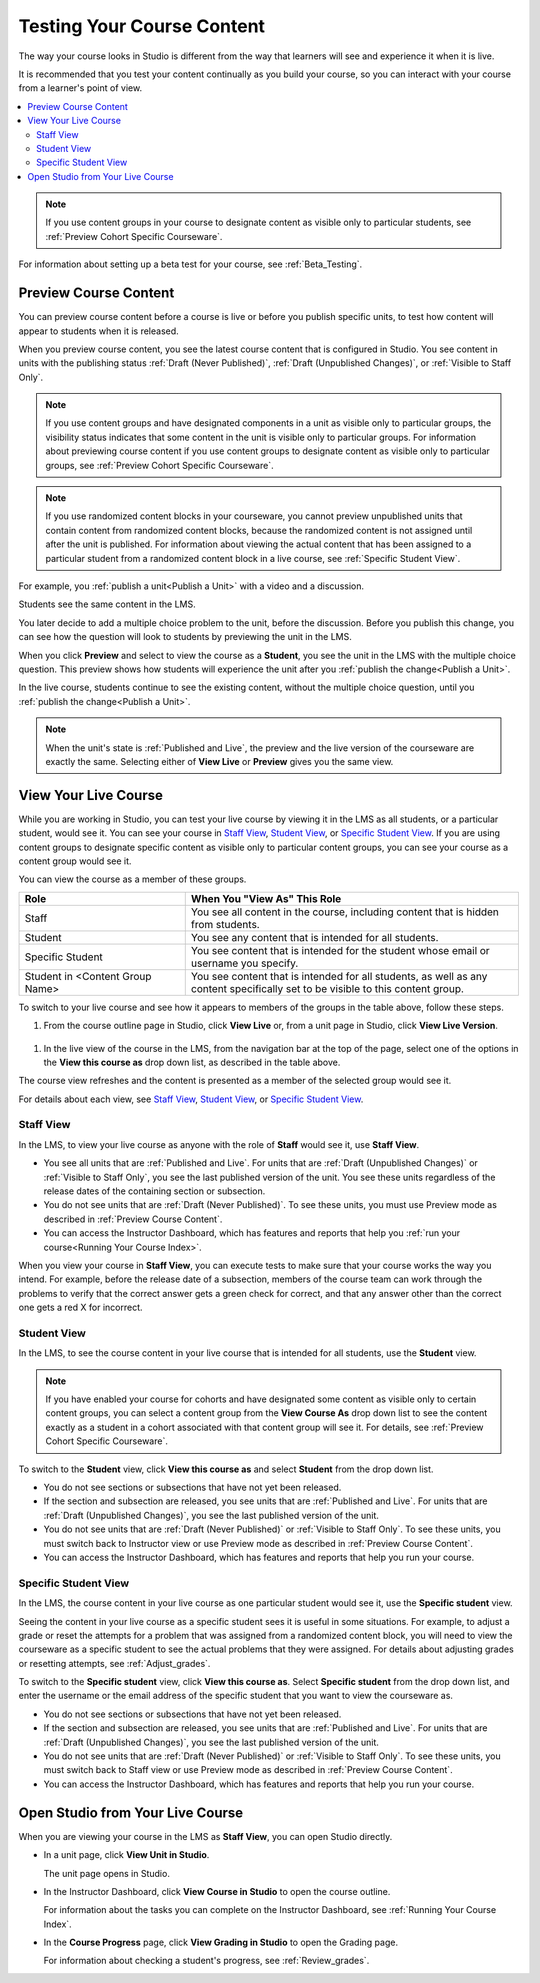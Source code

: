 .. _Testing Your Course Content:

###########################
Testing Your Course Content
###########################

The way your course looks in Studio is different from the way that learners
will see and experience it when it is live.

It is recommended that you test your content continually as you build your
course, so you can interact with your course from a learner's point of view.

.. contents::
  :local:
  :depth: 2

.. note:: If you use content groups in your course to designate content as
  visible only to particular students, see :ref:`Preview Cohort Specific
  Courseware`.

For information about setting up a beta test for your course, see
:ref:`Beta_Testing`.



.. _Preview Course Content:

*************************
Preview Course Content
*************************

You can preview course content before a course is live or before you publish
specific units, to test how content will appear to students when it is
released.
 
When you preview course content, you see the latest course content that is
configured in Studio. You see content in units with the publishing status
:ref:`Draft (Never Published)`, :ref:`Draft (Unpublished Changes)`, or
:ref:`Visible to Staff Only`.

.. note:: If you use content groups and have designated components in a unit
   as visible only to particular groups, the visibility status indicates that
   some content in the unit is visible only to particular groups. For
   information about previewing course content if you use content groups to
   designate content as visible only to particular groups, see :ref:`Preview
   Cohort Specific Courseware`.

.. note:: If you use randomized content blocks in your courseware, you cannot
   preview unpublished units that contain content from randomized content
   blocks, because the randomized content is not assigned until after the unit
   is published. For information about viewing the actual content that has
   been assigned to a particular student from a randomized content block in a
   live course, see :ref:`Specific Student View`.

For example, you :ref:`publish a unit<Publish a Unit>` with a video and a
discussion.

.. image:: ../../../shared/building_and_running_chapters/Images/test-unit-studio.png
 :alt: A unit in Studio with a video and discussion

Students see the same content in the LMS.

.. image:: ../../../shared/building_and_running_chapters/Images/test-unit-lms.png
 :alt: A unit in the LMS with a video and discussion

You later decide to add a multiple choice problem to the unit, before the
discussion. Before you publish this change, you can see how the question will
look to students by previewing the unit in the LMS.

.. image:: ../../../shared/building_and_running_chapters/Images/test-unit-studio-added-comp.png
 :alt: A unit in Studio with a video and multiple choice problem. (The
   discussion component below the multiple choice problem is not included in
   the screen capture).

When you click **Preview** and select to view the course as a **Student**, you
see the unit in the LMS with the multiple choice question. This preview shows
how students will experience the unit after you :ref:`publish the
change<Publish a Unit>`.

.. image:: ../../../shared/building_and_running_chapters/Images/test-unit-lms-added-comp.png
 :alt: A unit in the LMS with "View as Student" selected, showing a video and
  a multiple choice problem. (The discussion component below the multiple
  choice problem is not included in the screen capture).

In the live course, students continue to see the existing content, without the
multiple choice question, until you :ref:`publish the change<Publish a Unit>`.

.. note:: When the unit's state is :ref:`Published and Live`, the preview and
   the live version of the courseware are exactly the same. Selecting either
   of **View Live** or **Preview** gives you the same view.


 
.. _View Your Live Course:

******************************************
View Your Live Course
******************************************

While you are working in Studio, you can test your live course by viewing it
in the LMS as all students, or a particular student, would see it. You can see
your course in `Staff View`_, `Student View`_, or `Specific Student View`_. If
you are using content groups to designate specific content as visible only to
particular content groups, you can see your course as a content group would
see it.

You can view the course as a member of these groups.

.. list-table::
    :widths: 15 30
    :header-rows: 1

    * - Role
      - When You "View As" This Role
    * - Staff
      - You see all content in the course, including content
        that is hidden from students.
    * - Student
      - You see any content that is intended for all
        students.
    * - Specific Student
      - You see content that is intended for the student whose email or
        username you specify.
    * - Student in <Content Group Name>            
      - You see content that is intended for all students, as well
        as any content specifically set to be visible to this content group.

To switch to your live course and see how it appears to members of the groups
in the table above, follow these steps.

#. From the course outline page in Studio, click **View Live** or, from a unit page in Studio, click **View Live Version**. 
   
  .. image:: ../../../shared/building_and_running_chapters/Images/test-outline-view-live.png
   :alt: View live button on the outline
   
  .. image:: ../../../shared/building_and_running_chapters/Images/test-unit-view-live.png
   :alt: View Live Version button on the unit page

#. In the live view of the course in the LMS, from the navigation bar at the
   top of the page, select one of the options in the **View this course as**
   drop down list, as described in the table above.

The course view refreshes and the content is presented as a member of the
selected group would see it.

For details about each view, see `Staff View`_, `Student View`_, or `Specific
Student View`_.


.. _Staff View:

=================
Staff View
=================

In the LMS, to view your live course as anyone with the role of **Staff**
would see it, use **Staff View**.

.. image:: ../../../shared/building_and_running_chapters/Images/Live_Course_Staff_View.png
 :alt: Image of the Courseware page in a live course with Staff View indicated
  at top right and a View Unit in Studio button

* You see all units that are :ref:`Published and Live`. For units that are
  :ref:`Draft (Unpublished Changes)` or :ref:`Visible to Staff Only`, you
  see the last published version of the unit. You see these units
  regardless of the release dates of the containing section or subsection.

* You do not see units that are :ref:`Draft (Never Published)`. To
  see these units, you must use Preview mode as described in :ref:`Preview
  Course Content`.

* You can access the Instructor Dashboard, which has features and reports that
  help you :ref:`run your course<Running Your Course Index>`.

When you view your course in **Staff View**, you can execute tests to make sure
that your course works the way you intend. For example,  before the release
date of a subsection, members of the course team can work through the problems
to verify that the correct answer gets a green check for correct, and that any
answer other than the correct one gets a red X for incorrect.

.. _Student View:

============
Student View
============

In the LMS, to see the course content in your live course that is intended for
all students, use the **Student** view.

.. note:: If you have enabled your course for cohorts and have designated some
  content as visible only to certain content groups, you can select a content
  group from the **View Course As** drop down list to see the content exactly
  as a student in a cohort associated with that content group will see it. For
  details, see :ref:`Preview Cohort Specific Courseware`.

To switch to the **Student** view, click **View this course as** and select
**Student** from the drop down list.

.. image:: ../../../shared/building_and_running_chapters/Images/test-view-as-student.png
 :alt: Image of the "View Course As" dropdown list with Staff, Student, and
  named content group options shown.


* You do not see sections or subsections that have not yet been released.

* If the section and subsection are released, you see units that are
  :ref:`Published and Live`. For units that are
  :ref:`Draft (Unpublished Changes)`, you see the last published version of the
  unit. 

* You do not see units that are :ref:`Draft (Never Published)` or
  :ref:`Visible to Staff Only`. To see these units, you must switch back to Instructor view or use Preview mode as described in :ref:`Preview Course Content`.

* You can access the Instructor Dashboard, which has features and reports that
  help you run your course.

.. _Specific Student View:  

=====================
Specific Student View
=====================


In the LMS, the course content in your live course as one particular student
would see it, use the **Specific student** view.

Seeing the content in your live course as a specific student sees it is useful
in some situations. For example, to adjust a grade or reset the attempts for a
problem that was assigned from a randomized content block, you will need to
view the courseware as a specific student to see the actual problems that they
were assigned. For details about adjusting grades or resetting attempts, see
:ref:`Adjust_grades`.


To switch to the **Specific student** view, click **View this course as**.
Select **Specific student** from the drop down list, and enter the username or
the email address of the specific student that you want to view the courseware
as.

.. image:: ../../../shared/building_and_running_chapters/Images/ViewCourseAsSpecificStudent.png
 :alt: Image of the "View Course As" dropdown list with Staff, Student, and
  Specific student options shown, and the field that is used to specify the student's username or email address.


* You do not see sections or subsections that have not yet been released.

* If the section and subsection are released, you see units that are
  :ref:`Published and Live`. For units that are
  :ref:`Draft (Unpublished Changes)`, you see the last published version of the
  unit. 

* You do not see units that are :ref:`Draft (Never Published)` or
  :ref:`Visible to Staff Only`. To see these units, you must switch back to Staff view or use Preview mode as described in :ref:`Preview Course Content`.

* You can access the Instructor Dashboard, which has features and reports that
  help you run your course.


*************************************
Open Studio from Your Live Course
*************************************

When you are viewing your course in the LMS as **Staff View**, you can open
Studio directly.
   
* In a unit page, click **View Unit in Studio**.
  
  .. image:: ../../../shared/building_and_running_chapters/Images/Live_Studio_from_LMS_Unit.png
   :alt: The View Unit in Studio button in an LMS unit

  The unit page opens in Studio.
 
* In the Instructor Dashboard, click **View Course in Studio** to open the
  course outline.
 
  .. image:: ../../../shared/building_and_running_chapters/Images/Live_Course_Instructor_Dashboard.png
    :alt: Image of the Instructor Dashboard in a live course with a View Course
        in Studio button

  For information about the tasks you can complete on the Instructor Dashboard,
  see :ref:`Running Your Course Index`.
 
* In the **Course Progress** page, click **View Grading in Studio** to open the
  Grading page.
 
  .. image:: ../../../shared/building_and_running_chapters/Images/Student_Progress.png
     :alt: Image of the Course Progress page for a student with a View  Grading
         in Studio button

  For information about checking a student's progress, see
  :ref:`Review_grades`.
